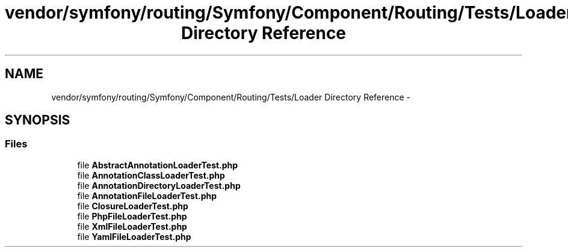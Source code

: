 .TH "vendor/symfony/routing/Symfony/Component/Routing/Tests/Loader Directory Reference" 3 "Tue Apr 14 2015" "Version 1.0" "VirtualSCADA" \" -*- nroff -*-
.ad l
.nh
.SH NAME
vendor/symfony/routing/Symfony/Component/Routing/Tests/Loader Directory Reference \- 
.SH SYNOPSIS
.br
.PP
.SS "Files"

.in +1c
.ti -1c
.RI "file \fBAbstractAnnotationLoaderTest\&.php\fP"
.br
.ti -1c
.RI "file \fBAnnotationClassLoaderTest\&.php\fP"
.br
.ti -1c
.RI "file \fBAnnotationDirectoryLoaderTest\&.php\fP"
.br
.ti -1c
.RI "file \fBAnnotationFileLoaderTest\&.php\fP"
.br
.ti -1c
.RI "file \fBClosureLoaderTest\&.php\fP"
.br
.ti -1c
.RI "file \fBPhpFileLoaderTest\&.php\fP"
.br
.ti -1c
.RI "file \fBXmlFileLoaderTest\&.php\fP"
.br
.ti -1c
.RI "file \fBYamlFileLoaderTest\&.php\fP"
.br
.in -1c
